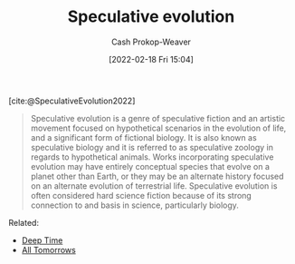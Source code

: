 :PROPERTIES:
:ROAM_REFS: [cite:@SpeculativeEvolution2022]
:ID:       6b97cba3-9e4f-4c00-9359-2d3c1f5b1d55
:LAST_MODIFIED: [2023-09-06 Wed 08:05]
:END:
#+title: Speculative evolution
#+hugo_custom_front_matter: :slug "6b97cba3-9e4f-4c00-9359-2d3c1f5b1d55"
#+author: Cash Prokop-Weaver
#+date: [2022-02-18 Fri 15:04]
#+filetags: :reference:
 
[cite:@SpeculativeEvolution2022]

#+begin_quote
Speculative evolution is a genre of speculative fiction and an artistic movement focused on hypothetical scenarios in the evolution of life, and a significant form of fictional biology. It is also known as speculative biology and it is referred to as speculative zoology in regards to hypothetical animals. Works incorporating speculative evolution may have entirely conceptual species that evolve on a planet other than Earth, or they may be an alternate history focused on an alternate evolution of terrestrial life. Speculative evolution is often considered hard science fiction because of its strong connection to and basis in science, particularly biology.
#+end_quote

Related:

- [[id:607e152b-fce5-4e83-a88e-58c0f1f5571d][Deep Time]]
- [[id:392666aa-baf5-4b52-b95f-e37b893ac63e][All Tomorrows]]

* Flashcards :noexport:
** Definition :fc:
:PROPERTIES:
:CREATED: [2022-11-23 Wed 12:01]
:FC_CREATED: 2022-11-23T20:01:57Z
:FC_TYPE:  double
:ID:       3be97b85-de1c-4a9e-87c6-99267dc48f97
:END:
:REVIEW_DATA:
| position | ease | box | interval | due                  |
|----------+------+-----+----------+----------------------|
| front    | 2.80 |   7 |   350.22 | 2024-05-24T20:55:16Z |
| back     | 2.35 |   8 |   387.34 | 2024-09-26T23:37:41Z |
:END:

[[id:6b97cba3-9e4f-4c00-9359-2d3c1f5b1d55][Speculative evolution]]

*** Back
A genre of fiction, and an artistic movement, focused on hypothetical scenarios in how life grows and changes over time.
*** Source
[cite:@SpeculativeEvolution2022]
#+print_bibliography: